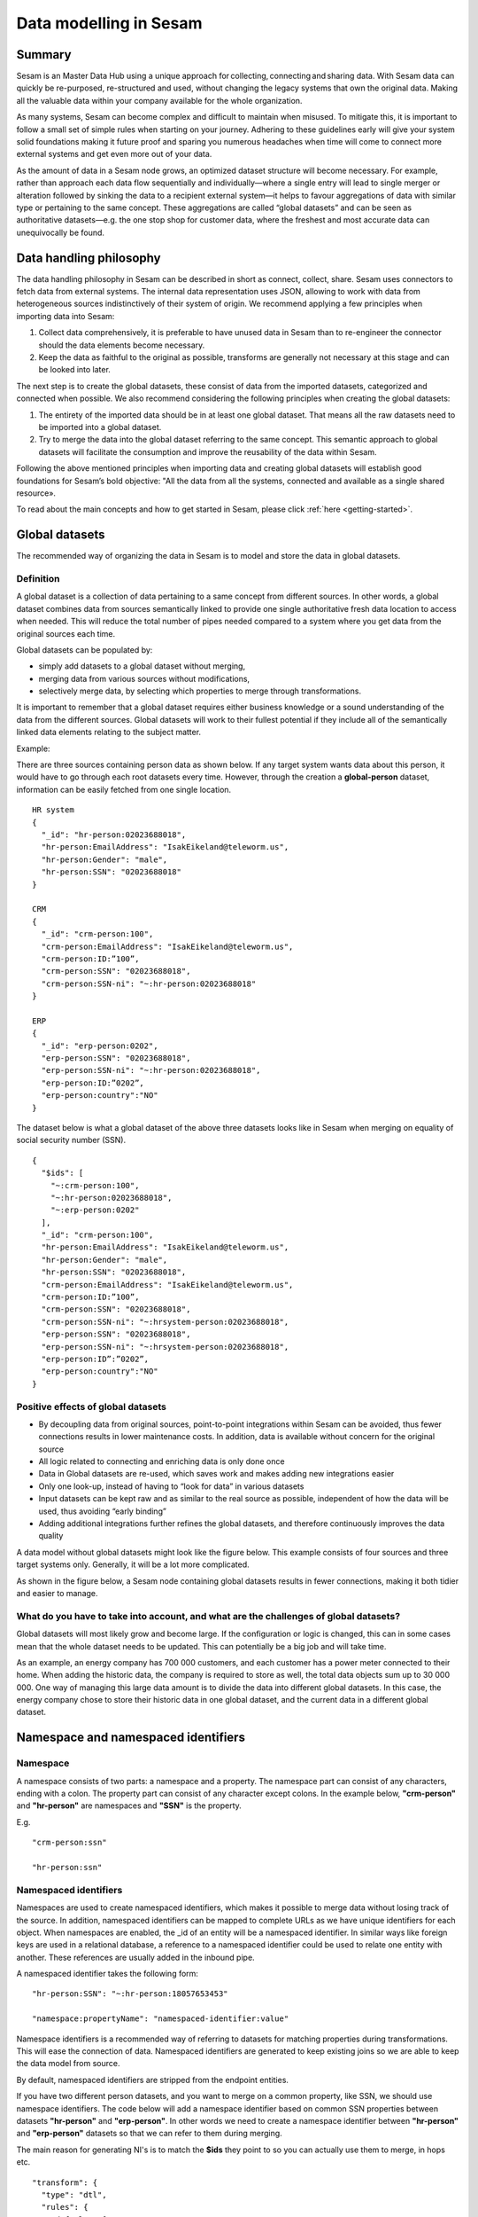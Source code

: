 .. _best-practice:

=======================
Data modelling in Sesam
=======================

Summary
-------
Sesam is an Master Data Hub using a unique approach for collecting, connecting and sharing data. With Sesam data can quickly be re-purposed, re-structured and used, without changing the legacy systems that own the original data. Making all the valuable data within your company available for the whole organization. 

As many systems, Sesam can become complex and difficult to maintain when misused. To mitigate this, it is important to follow a small set of simple rules when starting on your journey. Adhering to these guidelines early will give your system solid foundations making it future proof and sparing you numerous headaches when time will come to connect more external systems and get even more out of your data. 

As the amount of data in a Sesam node grows, an optimized dataset structure will become necessary. For example, rather than approach each data flow sequentially and individually—where a single entry will lead to single merger or alteration followed by sinking the data to a recipient external system—it helps to favour aggregations of data with similar type or pertaining to the same concept. These aggregations are called “global datasets” and can be seen as authoritative datasets—e.g. the one stop shop for customer data, where the freshest and most accurate data can unequivocally be found. 


Data handling philosophy
------------------------

The data handling philosophy in Sesam can be described in short as connect, collect, share. Sesam uses connectors to fetch data from external systems. The internal data representation uses JSON, allowing to work with data from heterogeneous sources indistinctively of their system of origin.
We recommend applying a few principles when importing data into Sesam:

1)  Collect data comprehensively, it is preferable to have unused data in Sesam than to re-engineer the connector should the data elements become necessary. 
2)  Keep the data as faithful to the original as possible, transforms are generally not necessary at this stage and can be looked into later.

The next step is to create the global datasets, these consist of data from the imported datasets, categorized and connected when possible. 
We also recommend considering the following principles when creating the global datasets: 

1)  The entirety of the imported data should be in at least one global dataset. That means all the raw datasets need to be imported into a global dataset. 
2)  Try to merge the data into the global dataset referring to the same concept. This semantic approach to global datasets will facilitate the consumption and improve the reusability of the data within Sesam.

Following the above mentioned principles when importing data and creating global datasets will establish good foundations for Sesam’s bold objective: "All the data from all the systems, connected and available as a single shared resource».

.. image:: images/best-practice/Sesam-datamodel.png
    :width: 800px
    :align: center
    :alt: Generic pipe concept    

To read about the main concepts and how to get started in Sesam, please click :ref:`here <getting-started>`.

.. _best-practice-global:

Global datasets
---------------
The recommended way of organizing the data in Sesam is to model and store the data in global datasets.

Definition
==========

A global dataset is a collection of data pertaining to a same concept from different sources. In other words, a global dataset combines data from sources semantically linked to provide one single authoritative fresh data location to access when needed. This will reduce the total number of pipes needed compared to a system where you get data from the original sources each time. 

Global datasets can be populated by: 

- simply add datasets to a global dataset without merging, 
- merging data from various sources without modifications,  
- selectively merge data, by selecting which properties to merge through transformations.

It is important to remember that a global dataset requires either business knowledge or a sound understanding of the data from the different sources. Global datasets will work to their fullest potential if they include all of the semantically linked data elements relating to the subject matter. 

Example:

There are three sources containing person data as shown below. If any target system wants data about this person, it would have to go through each root datasets every time. However, through the creation a **global-person** dataset, information can be easily fetched from one single location.

::

  HR system
  {
    "_id": "hr-person:02023688018",
    "hr-person:EmailAddress": "IsakEikeland@teleworm.us",
    "hr-person:Gender": "male",
    "hr-person:SSN": "02023688018"
  }

  CRM
  {
    "_id": "crm-person:100",
    "crm-person:EmailAddress": "IsakEikeland@teleworm.us",
    "crm-person:ID:”100”,
    "crm-person:SSN": "02023688018",
    "crm-person:SSN-ni": "~:hr-person:02023688018"
  }

  ERP
  {
    "_id": "erp-person:0202",
    "erp-person:SSN": "02023688018",
    "erp-person:SSN-ni": "~:hr-person:02023688018",
    "erp-person:ID:”0202”,
    "erp-person:country":"NO"
  }

The dataset below is what a global dataset of the above three datasets looks like in Sesam when merging on equality of social security number (SSN).

::

  {
    "$ids": [
      "~:crm-person:100",
      "~:hr-person:02023688018",
      "~:erp-person:0202"
    ],
    "_id": "crm-person:100",
    "hr-person:EmailAddress": "IsakEikeland@teleworm.us",
    "hr-person:Gender": "male",
    "hr-person:SSN": "02023688018",
    "crm-person:EmailAddress": "IsakEikeland@teleworm.us",
    "crm-person:ID:”100”,
    "crm-person:SSN": "02023688018",
    "crm-person:SSN-ni": "~:hrsystem-person:02023688018",
    "erp-person:SSN": "02023688018",
    "erp-person:SSN-ni": "~:hrsystem-person:02023688018",
    "erp-person:ID”:”0202”,
    "erp-person:country":"NO" 
  }

Positive effects of global datasets
===================================

• By decoupling data from original sources, point-to-point integrations within Sesam can be avoided, thus fewer connections results in lower maintenance costs. In addition, data is available without concern for the original source
• All logic related to connecting and enriching data is only done once 
• Data in Global datasets are re-used, which saves work and makes adding new integrations easier
• Only one look-up, instead of having to “look for data” in various datasets
• Input datasets can be kept raw and as similar to the real source as possible, independent of how the data will be used, thus avoiding “early binding”
• Adding additional integrations further refines the global datasets, and therefore continuously improves the data quality

A data model without global datasets might look like the figure below. This example consists of four sources and three target systems only. Generally, it will be a lot more complicated.

.. image:: images/best-practice/no-global.png
    :width: 400px
    :align: center
    :alt: Datamodel without global datasets

As shown in the figure below, a Sesam node containing global datasets results in fewer connections, making it both tidier and easier to manage.

.. image:: images/best-practice/global.png
    :width: 400px
    :align: center
    :alt: Generic pipe concept

What do you have to take into account, and what are the challenges of global datasets?
======================================================================================

Global datasets will most likely grow and become large. If the configuration or logic is changed, this can in some cases mean that the whole dataset needs to be updated. This can potentially be a big job and will take time.

As an example, an energy company has 700 000 customers, and each customer has a power meter connected to their home. When adding the historic data, the company is required to store as well, the total data objects sum up to 30 000 000. One way of managing this large data amount is to divide the data into different global datasets. In this case, the energy company chose to store their historic data in one global dataset, and the current data in a different global dataset.

.. _best-practice-namespace:

Namespace and namespaced identifiers
------------------------------------

Namespace 
=========

A namespace consists of two parts: a namespace and a property. The namespace part can consist of any characters, ending with a colon. The property part can consist of any character except colons.
In the example below, **"crm-person"** and **"hr-person"** are namespaces and **"SSN"** is the property.

E.g.

::
   
  "crm-person:ssn"

  "hr-person:ssn"

.. _best-practice-namespaced-identifiers:

Namespaced identifiers
======================

Namespaces are used to create namespaced identifiers, which makes it possible to merge data without losing track of the source. In addition, namespaced identifiers can be mapped to complete URLs as we have unique identifiers for each object. When namespaces are enabled, the _id of an entity will be a namespaced identifier. In similar ways like foreign keys are used in a relational database, a reference to a namespaced identifier could be used to relate one entity with another. These references are usually added in the inbound pipe.

A namespaced identifier takes the following form:

::

  "hr-person:SSN": "~:hr-person:18057653453"

  "namespace:propertyName": "namespaced-identifier:value"

Namespace identifiers is a recommended way of referring to datasets for matching properties during transformations. This will ease the connection of data. Namespaced identifiers are generated to keep existing joins so we are able to keep the data model from source. 

By default, namespaced identifiers are stripped from the endpoint entities.

If you have two different person datasets, and you want to merge on a common property, like SSN, we should use namespace identifiers. The code below will add a namespace identifier based on common SSN properties between datasets **"hr-person"** and **"erp-person"**. In other words we need to create a namespace identifier between **"hr-person"** and **"erp-person"** datasets so that we can refer to them during merging.

The main reason for generating NI's is to match the **$ids** they point to so you can actually use them to merge, in hops etc.

::

  "transform": {
    "type": "dtl",
    "rules": {
      "default": [
        ["copy", "*"],
        ["make-ni", "hr-person", "SSN"]
      ]
    }
  }

This will produce the following output. We see the ["ni"] we added in code above; 

::

  "erp-person:SSN-ni": "~:hr-person:02023688018"
 

You now have unique namespace identifiers based on **SSN**, which you can use to merge the person data from two different sources.

::

  {
    "_id": "global-person",
    "type": "pipe",
    "source": {
      "type": "merge",
      "datasets": ["erp-person ep", "hr-person hr"],
      "equality": [
        ["eq", "ep.SSN-ni", "hr.$ids"]
      ],
      "identity": "first",
      "version": 2
    },
    "metadata": {
      "global": true,
      "tags": ["people"]
    }
  }

In the above code we are connecting the foreign keys **SSN** of **"erp-person"** with the primary key **"$ids"** of 
**"hr-person"**. 

Output from the example code above as seen below with a join to hr-system:


``"erp-person:SSN-ni": "~:hr-person:12032920177"``

.. raw:: html

   <details>
   <summary><a>global-person example output</a></summary>
   </details>

.. code-block:: python

  {
    "$ids": [
      "~:erp-person:12032920177",
      "~:hr-person:12032920177"
    ],
    "erp-person:Country": "NO",
    "erp-person:EmailAddress": "CaspianNygard@einrot.com",
    "erp-person:Firstname": "Caspian",
    "erp-person:Gender": "male",
    "erp-person:Lastname": "Nygård",
    "erp-person:MiddleInitial": "I",
    "erp-person:MoneyUsed": "11923",
    "erp-person:Number": "93",
    "erp-person:SSN": "~:hr-person:docs-erp-person:12032920177",
    "erp-person:StreetAddress": "Lindøy Løkkavei",
    "erp-person:TimesOrdered": "12",
    "erp-person:Title": "Mr.",
    "erp-person:Username": "Aney1996",
    "erp-person:ZipCode": "2213",
    "hr-person:Country": "NO",
    "hr-person:EmailAddress": "CaspianNygard@einrot.com",
    "hr-person:Gender": "male",
    "hr-person:GivenName": "Caspian",
    "hr-person:MiddleInitial": "I",
    "hr-person:Number": "100",
    "hr-person:SSN": "12032920177",
    "hr-person:StreetAddress": "Lindøy Løkkavei",
    "hr-person:Surname": "Nygård",
    "hr-person:Title": "Mr.",
    "hr-person:Username": "Mays1944",
    "hr-person:ZipCode": "2213",
    "rdf:type": [
      "~:erp:person",
      "~:hr:person"
    ]  
  }

.. _best-practice-naming:

.. _best-practice-naming-conventions:

Naming conventions
------------------

It is essential to have an agreed naming convention across integrations within Sesam. The motivation is to have a better visibility and understanding of where your data comes from and where it is heading, as well as to how it is internally transformed. It also makes it easier to switch between projects.

General rules
=============

• lower case
• dash - as delimiter

Systems
=======

• name after the name of the service you integrate with, not the technology used (e.g. salesforce instead of mysql)
• if multiple systems are required to talk to a system, postfix them with a qualifier (e.g.salesforce-out)
 
Pipes
=====

• name inbound pipes with system they read from and postfix with the type of content (e.g. salesforce-sale)
• do not use plural names (e.g. salesforce-sale not salesforce-sales)
• prefix merge pipes with merged- (e.g. merged-sale)
• prefix global pipes with global- (e.g. global-sale)
• name intermediate outbound pipe with the type of the content and the name of the system to send to (e.g. sale-bigquery)
• name outgoing pipe by postfixing the intermediate output with -endpoint (e.g. sale-bigquery-endpoint)

Datasets
========

• name them the same as the pipe that produced it (the default and does not need to be specified)

.. _best-practice-workflow:

Workflow for transforming data in Sesam
---------------------------------------

Most Sesam projects will have a set flow that the data goes through.

The best-practice workflow follows a simple flow structure created for an optimal Sesam experience.

|

.. image:: images/best-practice/sesam-flow.png
    :width: 800px
    :align: center
    :alt: Generic pipe concept  

|

The data from the source system is fed into Sesam through **inbound pipes** which collects and tags the data for further processing. During this step we do not wish to change the data, but rather keep it as close to it's original state as possible. Depending on the semantical context of the data, it is sent into one of possibly several global pipes. We wish to store data in global pipes to better facilitate the consumption and improve the reusability of the data within Sesam. Connected to the global datasets, which are generated by the global pipes, are the preparation pipes. Preparation pipes are where the data is sorted, transformed and enriched to suit the requirements of the target system. Finally the data is sent through an outbound pipe which is connected to a target system.


**Inbound pipes** should preferably not change the source data, but rather tag the data for easier filtering further down in the Sesam data flow. The two standard ways of tagging data in Sesam are through namespaced identifiers and RDF types. Namespaced identifiers are tags on column level which enables us to distinguish between properties from different sources with the same name. Namespaced identifiers (in form of the :ref:`make-ni <dtl_transform-make-ni>` function) are also often used to create the Sesam equivalent of foreign keys for easier join criteria further down the Sesam flow. RDF types are tags on row level which enables us to distinguish between entites from different sources in Sesam. 

**Global pipes** merge data belonging together to generate **global datasets**. To be able to easily spot a global pipe, the following code can be added:

::

  "metadata": {
    "global": true
  }

**Preparation pipes** is where **global datasets** are prepared for target systems. It is here most of the logic is added. It could include enriching with more context from other datasets, structuring data into other formats, adding new fields and other transformations. The main purpose is to get data ready for the target system.

**Outbound pipes** basically sends data to an endpoint and should normally have no logic.

The main reason for why **outbound pipes** shouldn't contain any logic or transformations is that we want to see the end result that is being sent to the target system, for debugging purposes. If logic is added in the pipe, the result will be sent straight to the target system when the pump is running. By adding the transformations in the upstream **preparation pipe** we will be able to look at the processed entities in the upstream dataset for the **outbound pipe**. Any logic added to an **outbound pipe** cannot either be used by other pipes.

.. image:: images/best-practice/Sesam-pattern.png
    :width: 800px
    :align: center
    :alt: Generic pipe concept  

.. _best-practice-inbound-pipes:

Inbound pipes
=============

Inbound pipes are used to fetch data from external systems into Sesam. As we want to be as comprehensive as possible regarding the data we ingest, there should be very few rules about filtering or altering data embedded within the inbound pipes. Data filtering, transformation and consolidation will be done at a later stage. 

Embedded data and Conditional inbound pipes 
^^^^^^^^^^^^^^^^^^^^^^^^^^^^^^^^^^^^^^^^^^^
Embedded data is data that does not originate from an external source but are manually put into a pipe. Embedded data can be used for different purposes, two of which we will explain below.

Embedded data as extra information
^^^^^^^^^^^^^^^^^^^^^^^^^^^^^^^^^^

Embedded data can be used when we need extra information about data that is not available from the source providing the data. The source data could contain codes or abbreviations which need to be translated to a more readable format. Using embedded data we can create a dataset which interprets these codes and abbreviations in order to extract more information than provided by the source data, see example below.

:: 

  {
    "_id": "embedded-data-pipe",
    "type": "pipe",
    "source": {
      "type": "embedded",
      "entities": [{
        "_id": "an id",
        "some-abbreviation": "abbreviation meaning",
        "some-code": "code meaning",
        "some-hash": "hash meaning"
      }]
    }
  }



Embedded data for testing
^^^^^^^^^^^^^^^^^^^^^^^^^

Embedded data may also be used to test new configurations through conditional pipes. Conditional pipes are a way to define several distinct sources for a single inbound pipe. For example, consider a customer that has 2 different environments, one for production and one for test. The customer’s production environment includes all the personal data for the individuals working for the company. This data is sensitive, and the access restricted to only one IP-address. The customer's test environment might also contain sensitive personal data. Therefore, only one IP-address from the Sesam portal may have access too. There are several issues with such a setup. First, what do we do when several consultants work with the same project from multiple IPs? Second, what about minor changes to code that we would like to test out, without having to change data in the customer’s test environment?
 
These issues are solved with the conditional source setting in the pipe config, and we will go through how to do this below.
 
In the pipe config below we see an example of the general setup of a conditional inbound pipe. In this example we specify two environments; “Prod“ and “Dev“. In this case, the “Prod“ environment talks directly to the source data, here a csv-file. Inside the conditional “Prod“-definition we specify all the information we need in order to collect the source data.
 
The “Dev“ environment does not connect directly to any external source. Instead we use *"embedded data“*, which is data formatted just like it would be from an external source but anonymized. As the data is embedded, or hard coded if you will, there is no access restriction.  

Which condition is used, should be determined by an environment variable and not by the configuration, so that we can upload the same configuration to several nodes, but determine which condition to be used independently of the node. Adding environment variables is done in the "Variables"-tab under the "Settings"-section for the Datahub.

In this example, we should create an environment variable specifying which environment the node is running, let us call the variable "node-env" and set it to either "prod" or "dev" depending on which we use:

:: 
 
  "node-env": "prod" or "node-env": "dev".

The corresponding env variable are used in the condition property in the pipe. It is added inside the "Source" curly brackets of the pipe as seen in example below.

``"condition": "$ENV(node-env)"``


.. raw:: html

   <details>
   <summary><a>hr-person example pipe</a></summary>
   </details>

.. code-block:: python

  {
    "_id": "hr-person",
    "type": "pipe",
    "source": {
      "type": "conditional",
      "alternatives": {
        "Dev": {
          "type": "embedded",
          "entities": [{
            "_id": "23072451376",
            "Country": "NO",
            "EmailAddress": "TorjusSand@einrot.com",
            "Gender": "male",
            "GivenName": "Torjus",
            "MiddleInitial": "M",
            "Number": "1",
            "SSN": "23072451376",
            "StreetAddress": "Helmers vei 242",
            "Surname": "Sand",
            "Title": "Mr.",
            "Username": "Unjudosely",
            "ZipCode": "5163"
          }, {
            "_id": "09046987892",
            "Country": "NO",
            "EmailAddress": "LarsEvjen@rhyta.com",
            "Gender": "male",
            "GivenName": "Lars",
            "MiddleInitial": "A",
            "Number": "2",
            "SSN": "09046987892",
            "StreetAddress": "Frognerveien 60",
            "Surname": "Evjen",
            "Title": "Mr.",
            "Username": "Wimen1979",
            "ZipCode": "3121"
          }]
        },
        "Prod": {
          "type": "csv",
          "system": "hr",
          "blacklist": ["Password"],
          "delimiter": ",",
          "encoding": "utf-8",
          "primary_key": "SSN",
          "url": "/file/sesam-training/data/test_people_sesam_training1.csv"
        }
      },
      "condition": "$ENV(node-env)"
    },
    "transform": {
      "type": "dtl",
      "rules": {
        "default": [
          ["copy", "*"],
          ["comment", "below we will add a namespaced identifier and 'rdf:type' for easy filtering later"],
          ["add", "rdf:type",
            ["ni", "hr", "person"]
          ]
        ]
      }
    },
    "pump": {
      "mode": "manual"
    },
    "metadata": {
      "tags": ["embedded", "person"]
    }
  }

.. _best-practice-rdf-type:

RDF type  
^^^^^^^^

The RDF type is metadata used to relate data and give some semantic context. When used with a namespace, it keeps track of the origin of the data, as well as the business type. It is composed upon input and will be used to relate and filter like you would use a foreign key.

Namespaces
^^^^^^^^^^

The namespace identifier is added to keep track of origin and to keep exsisting joins from source. Namespaced identifier, on NI'S are prefixed by convention by a ``‘~:’``, e.g. ``~:crm:person``. You use the functions ``make-ni`` or ``ni`` to create it.

.. _best-practice-global-pipes: 

Global pipes
============

Before going into **global pipes** please read on what a global dataset is and why we generate them :ref:`here <best-practice-global>`.

The global pipe creates a new dataset. This dataset will be updated with entities from all sources added to the global pipe.

We can choose not to join or transform some of the datasets which means they are simply “put into” the global dataset. The ones who will be joined and transformed you can read more about below.

A resulting dataset can be a new dataset, but also an existing dataset where one wants to add more data from new sources when they become available for Sesam. This is done by adding source datasets to a global pipe. The new data will be added to the dataset (can be compared to the use of alter table/update of a relational database – but in one single operation).

In the global pipe we want to add a metadata tag to show this is a pipe going into a global dataset, so we set the following code into the pipe:

::

  "metadata": {
    "global": true
  }

In addition, it gives the dataset a “global symbol” in the graph tab as seen below. This makes it easy to see this is a global pipe straight away. 

.. image:: images/global_true.png
    :width: 600px
    :align: center
    :alt: Generic pipe concept  


As a general rule when it comes to transformations, we wish to use reusable properties; e.g. global properties generated in the global dataset. This gives us opportunity to track data from start to end of flow through Sesam. 

In order to prioritize which ids we want to use, we use :ref:`coalesce <nulls>`.  If the global id is null, **“Coalesce”** gives us the opportunity to choose which is the next best option. This, in turn gives us the opportunity to use the golden record, which you can read about :ref:`here <best-practice-golden-record>`.

Below we see an example of a global pipe called "global-person". At top the type of pipe is set to **“merge“** enabling us to add 4 datasets that we wish to merge.

Below the actual merge, or **“equality“** rules are set. Further down, in the **“transform”** section the use of **coalesce** becomes obvious when choosing which properties got get values from.

.. raw:: html

   <details>
   <summary><a>global-person example pipe</a></summary>
   </details>

.. code-block:: python

  {
    "_id": "global-person",
    "type": "pipe",
    "source": {
      "type": "merge",
      "datasets": ["erp-person ep", "crm-person cp", "salesforce-userprofile su", "hr-person hr"],
      "equality": [
        ["eq", "ep.$ids", "cp.SSN "],
        ["eq", "ep.$ids ", "hr.$ids"],
        ["eq", "ep.Username", "su.Username"]
      ],
      "identity": "first",
      "version": 2
    },
    "transform": {
      "type": "dtl",
      "rules": {
        "default": [
          ["copy", "*"],
          ["add", "zipcode",
            ["coalesce",
              ["list", "_S.hr-person:ZipCode", "_S.erp-person:ZipCode", "_S.crm-person:PostalCode"]
            ]
          ],
          ["add", "email",
            ["coalesce", "_S.EmailAddress"]
          ],
          ["add", "firstname",
            ["coalesce",
              ["list", "_S.crm-person:FirstName", "_S.erp-person:Firstname", "_S.hr-person:GivenName"]
            ]
          ],
          ["add", "lastname",
            ["coalesce",
              ["list", "_S.crm-person:LastName", "_S.erp-person:Lastname", "_S.hr-person:Surname"]
            ]
          ],
          ["add", "fullname2",
            ["concat", "_T.global-person:firstname", " ",
              ["coalesce",
                ["not",
                  ["matches", "*.", "_."]
                ], "_S.MiddleInitial"], ". ", "_T.global-person:lastname"]
          ],
          ["add", "fullname",
            ["concat", "_T.global-person:firstname", " ",
              ["filter",
                ["neq", "_.", ". "],
                ["concat",
                  ["coalesce",
                    ["list", "_S.crm-person:MiddleInitial", "_S.erp-person:MiddleInitial", "_S.hr-person:MiddleInitial"]
                  ], ". "]
              ], "_T.global-person:lastname"]
          ]
        ]
      }
    },
    "metadata": {
      "global": true
    }
  }

When running the global pipe, the result is a “global dataset” consisting of entities with joined data that has been through the listed transformations.

The first property that greets us in a global dataset is called **"$ids"**, which will be a list of **namespaced identifiers**. When an entity is merged into another entity in a merge pipe, the pipe will add the _id of the source entity to the **"$ids"** property. Thus, the **ids** property consists of the ids of all the source entities that were merged to created that specific merged entity, typically looking like below.


::

  "$ids": [
    "~:erp-person:02023688018",
    "~:crm-person:100",
    "~:salesforce-userprofile:Mays1944",
    "~:hr-person:02023688018"
  ]

The **"$ids"** are generated automatically when the global pipe runs, and they always show up on top for the global dataset.

So, what is **"$ids"**? Basically, **$ids** is a property containing a list of the **_id** of all the source entities that were merged to create that specific entity.

Below is a whole entity of the above global pipe and as seen, it gives an aggregated dataset from 4 sources with **$ids**, **RDF types** and **global properties**.

.. raw:: html

   <details>
   <summary><a>global-person example output</a></summary>
   </details>

.. code-block:: python

  {
    "$ids": [
      "~:erp-person:02023688018",
      "~:crm-person:100",
      "~:salesforce-userprofile:Mays1944",
      "~:hr-person:02023688018"
    ],
    "crm-person:Address": "Ørneveien 40",
    "crm-person:Customerid": "100",
    "crm-person:EmailAddress": "IsakEikeland@teleworm.us",
    "crm-person:FirstName": "Isak",
    "crm-person:Gender": "male",
    "crm-person:LastName": "Eikeland",
    "crm-person:MiddleInitial": "E",
    "crm-person:PostalCode": "1357",
    "crm-person:SSN": "02023688018",
    "crm-person:Username": "Mays1944",
    "erp-person:Country": "NO",
    "erp-person:EmailAddress": "IsakEikeland@teleworm.us",
    "erp-person:Firstname": "Isak",
    "erp-person:Gender": "male",
    "erp-person:Lastname": "Eikeland",
    "erp-person:MiddleInitial": "E",
    "erp-person:MoneyUsed": "19392",
    "erp-person:Number": "100",
    "erp-person:SSN": "02023688018",
    "erp-person:SSN-ni": "~:crm-person:02023688018",
    "erp-person:StreetAddress": "Frodegaten gate",
    "erp-person:TimesOrdered": "16",
    "erp-person:Title": "Mr.",
    "erp-person:Username": "Mays1944",
    "erp-person:ZipCode": "4017",
    "erp-person:subscriptions": [
      {
        "erp-person:active": true,
        "erp-person:category": "Types of Drink",
        "erp-person:hash": "cd821925a05449c7d5b907157d00fe4b",
        "erp-person:items-ordered": 8,
        "erp-person:received": 20,
        "erp-person:specials": 15,
        "erp-person:start-date": "~t2005-05-02T05:17:30.6196185Z",
        "erp-person:subscription-psuedo-name": "Alpha"
      },
      {
        "erp-person:active": true,
        "erp-person:category": "Foreign Cities",
        "erp-person:hash": "02f30f1fd084eef209c64bcbb577c66d",
        "erp-person:items-ordered": 19,
        "erp-person:received": 21,
        "erp-person:specials": 10,
        "erp-person:start-date": "~t2007-07-01T07:17:30.6196185Z",
        "erp-person:subscription-psuedo-name": "Delta"
      },
      {
        "erp-person:active": false,
        "erp-person:category": "Something You're Afraid Of",
        "erp-person:end-date": "~t2006-12-26T12:17:30.6196185Z",
        "erp-person:hash": "f0145edebae47eccd463a2dec9ac7485",
        "erp-person:items-ordered": 21,
        "erp-person:received": 49,
        "erp-person:specials": 23,
        "erp-person:start-date": "~t2005-12-26T12:17:30.6196185Z",
        "erp-person:subscription-psuedo-name": "Beta"
      }
    ],
    "global-person:email": "IsakEikeland@teleworm.us",
    "global-person:firstname": "Isak",
    "global-person:fullname": "Isak E. Eikeland",
    "global-person:fullname2": "Isak E. Eikeland",
    "global-person:lastname": "Eikeland",
    "global-person:zipcode": "1357",
    "hr-person:Country": "NO",
    "hr-person:EmailAddress": "IsakEikeland@teleworm.us",
    "hr-person:Gender": "male",
    "hr-person:GivenName": "Isak",
    "hr-person:MiddleInitial": "E",
    "hr-person:Number": "100",
    "hr-person:SSN": "02023688018",
    "hr-person:StreetAddress": "Nadderudåsen 186",
    "hr-person:Surname": "Eikeland",
    "hr-person:Title": "Mr.",
    "hr-person:Username": "Mays1944",
    "hr-person:ZipCode": "1357",
    "rdf:type": [
      "~:erp:person",
      "~:crm:person",
      "~:salesforce:userprofile",
      "~:hr:person"
    ],
    "salesforce-userprofile:EmailAddress": "IsakEikeland@teleworm.us",
    "salesforce-userprofile:Username": "Mays1944",
    "salesforce-userprofile:phone_number": 24887159
  }

.. _best-practice-preparation-pipes:

Preparation pipes
=================

The aggregated data residing in a global dataset often needs to be transformed and/or enriched before it can be delivered to targets. Transforming and enriching data to ready it for delivery is implemented through preparation pipes. Preparation pipes use the aggregated entities from global datasets to combine and narrow the data down to what is necessary/required by the recipient system. The :ref:`filtering <filter_dtl_function>` and relating of data are performed using the :ref:`RDF types <best-practice-rdf-type>` introduced earlier. Data can also be augmented by performing hops to other datasets, for example a city-name can be fetched from a different dataset using the difi-postnummer. The goal is to have the data ready to be picked up by the outbound pipe.

Below is an example of a preparation pipe, based on the global pipe above, where we wish to update the data in the system generating the hr-person data with crm-person data. More precicely, we wish to update data in the HR system to reflect the golden records from global-person. In addition we wish to update the HR data for "StreetAddress" with the address stated in the crm-person key "Address". 

.. raw:: html

   <details>
   <summary><a>address-hr example pipe</a></summary>
   </details>

.. code-block:: python

  {
    "_id": "address-hr",
    "type": "pipe",
    "source": {
      "type": "dataset",
      "dataset": "global-person"
    },
    "transform": {
      "type": "dtl",
      "rules": {
        "default": [
          ["filter",
            ["in", "~:crm:person", "_S.rdf:type"]
          ],
          ["copy",
            ["list", "hr-person:SSN", "_id"]
          ],
          ["filter",
            ["is-not-null", "_S.crm-person:Address"]
          ],
          ["add", "StreetAddress", "_S.crm-person:Address"],
          ["add", "GivenName", "_S.global-person:firstname"],
          ["add", "Surname", "_S.global-person:lastname"]
        ]
      }
    }
  }

In this case we need to make sure that we do not overwrite existing "StreetAddress" values with potential null-values (altough we should be able to trust the master data from the CRM system, mistakes do occur). We do not have to perform the same check for the properties from our golden records since in this case the hr-person data is part of the coalesce in the global-person pipe. Note that even though several of these properties is already the same in both the HR system and the CRM system, they do not have to be. The first time this integration runs there might be some unnecessary updates, but Sesam's built-in :ref:`change tracking <concepts-change-tracking>` will make sure only future changes will be passed through to the target system. 

The result from the address-hr pipe with the input from the global-person example with crm-person:100 look like:

::

  {
    "address-hr:GivenName": "Isak",
    "address-hr:StreetAddress": "Ørneveien 40",
    "address-hr:Surname": "Eikeland",
    "hr-person:SSN": "02023688018"
  }


.. _best-practice-output-pipes:

Outbound pipes 
==============

The outbound pipe is the inbound pipe counterpart. While the inbound pipe is used solely to import data into Sesam, the outbound pipe sole function is to export data out of Sesam. As mentioned in the Inbound pipe section, the focus of the inbound pipe will be on its source component/property. The outbound pipe on the other hand will be built around its :ref:`sink <sink_section>` . Similarly, the outbound pipe will use a Sesam :ref:`system <concepts-systems>` to interface with target systems. This system will either access an embedded connector or an outside interface, called a :ref:`microservice <microservices_in_Sesam>`. The function of the microservice, or the connector, is to interface at the API level with the external system.

Below is an example of an outbound pipe. This pipe uses the dataset created by the pipe **address-hr** in the previous example to send data to the Sesam system called HR.

.. raw:: html

   <details>
   <summary><a>address-hr-endpoint output example</a></summary>
   </details>

.. code-block:: python

  {
    "_id": "address-hr-endpoint",
    "type": "pipe",
    "source": {
      "type": "dataset",
      "dataset": "address-hr"
    },
    "sink": {
      "type": "sql",
      "system": "HR",
      "primary_key": "SSN",
      "table": "SomeTable"
    },
    "pump": {
      "cron_expression": "*/10 * * * ?"
    }
  }

In this particular pipe we have set our own :doc:`cron expression <cron-expressions>`. Pipes between datasets runs automatically (unless disabled) every 30 seconds by default. Pipes connected to a system, such as this, runs automatically every 15 minutes by default. In this particular case we wanted a more rapid flow.   

Tips for global datasets
------------------------

• All datasets should go into a global dataset
• In most data models, between 10–20 global datasets are sufficient. This is based on experience on various size of projects at Sesam. The smaller  projects could have close to 10, and some of the bigger projects has over 20 global datasets, with hundreds of pipes connected to them. To identify how many global datasets a project might need it is important to perform a proper analysis. For instance, if a company’s needs are met by five global datasets, then they don’t have to have at least ten. This is only for best practice, but we do have examples of larger data models with less than ten global datasets
• Start general with big “buckets” and re-arrange and split into smaller global datasets if necessary
• Think less property and more “what it is”, e.g. person vs user. Something that stops being a user might not stop being a person
• Keep it generic
• Avoid system specific global datasets. I.e. a document management system contains metadata about various concepts (e.g. title, revision, status, equipment, owner, date generated files). These are static in nature, and to make them useful you can put “equipment data” in a global equipment dataset. The “owner data” might be put in global person dataset etc. This way you gather concepts across sources and enrich them, such that they are available for other systems to use
• Global datasets give us the opportunity to define “golden records”

How to do global datasets in Sesam
----------------------------------

When initiating a new project in Sesam, it is important to begin with the data model. Start by analyzing the sources and data to determine the needs of the organization. This will have an impact on the data model and more specifically how the global datasets will be organized. It is here the organization needs to think: what is important to me? What data do I use often, and therefore needs to be easily available? The results vary for each organization and each data model. It is however normal to add global datasets, or to re-arrange them, as the amount of data is growing.

To get an idea of the granularity, please see final chapter called “Examples of real global datasets”.

Generally, most organizations need five basic global datasets. This is not true for all organizations and data integrations, but it is a good basis to start from.

These five are:

Global-person

Global-project

Global-classification

Global-organization

Global-task

This is only the first part of the analysis. The second part is how to enrich data in the global datasets, and to determine which aggregated datasets there is a need for. These are questions that need to be asked in order to make the enriched datasets as useful as possible.

Recipe for generating global datasets
-------------------------------------

It is impossible to make a universal recipe for all integration projects using Sesam as all projects are unique. The different data variety, data model complexity and costumer requirements are all integral parts structuring each individual Sesam node. In addition, the order you do the various tasks might vary, so please use this as a guideline only, not a comprehensive recipe.

1.  The first step is to consider what the goal of the integration is; what do you want to achieve?
2.  Next step is to determine which data from which sources do you need to achieve your goal.
3.  Get information regarding the existing data model and how data needs to be joined.
4.  Access the data source and copy the necessary data into Sesam.
5.  Analyze and decide on how you want to organize your global datasets. There is no right or wrong way of how to do this. In time you will gain experience on which datasets work as global datasets and which does not. Try to use common sense and organize by concept or type.
6.  Once decided it is important to analyze how the data is going to be added to the global dataset; is there a need to merge the data or is there a need to “place” data in a global dataset without merging? For example, generating a global location dataset is logical. It contains countries, regions, cities, boroughs, counties and offices. It does not make sense to merge them, but it does make sense to put them in a common global dataset. This way you might gather data concerning the same concept. as well as to have one single location place for looking up this information. 

In many cases however, it does make sense to merge the data, such as person data as shown earlier, which was merged on SSN, email etc.

7.  Some data may need to be processed before being added to a global dataset. This involves e.g. selecting what we use as ID, converting data type, change property names etc.
8.  When the global datasets are set up, the data can either be re-used as is, or undergo further transformations. This might encompass filtering specific data and joining with other datasets etc. to enhance quality and usefulness.
9.  Based on the target systems and your requirements, adapting data to target systems is done as late as possible in the data flow and as close to target as possible (late binding.)

Let’s start with simplified example to demonstrate. Below we have four datasets from two different sources; **"crm"** and **"erp"**:

erp-person

crm-person

erp-organisation

crm-organisation

Looking at the names of the datasets, it would be logical to create two global datasets. The first could contain data about person, such as user, customer, name, employee and so on.

**global-person**

.. image:: images/best-practice/global-person1.png
    :width: 700px
    :align: center
    :alt: Generic pipe concep

The second could contain data concerning the organization. This might include names of departments, customers, regions and so on.

**global-organisation**

.. image:: images/best-practice/global-organisation.png
    :width: 700px
    :align: center
    :alt: Generic pipe concep

When the number of sources and datasets increases it will become natural to add more “buckets” or global datasets to put them in.

Below are new sources with data from Difi and Salesforce. In addition, more datasets from existing sources were added.

Datasets:

erp-person

crm-person

difi-ssn

hrsystem-person

difi-ssn

difi-orgnumber

salesforce-opportunity

erp-projectnumber

crm-order

The datasets might be organized like this, please see below. As seen no changes in **“global-organization”**. New datasets added to **“global-person”** and new “bucket” called **“global-project”** is generated.

**global-person**

.. image:: images/best-practice/global-person2.png
    :width: 600px
    :align: center
    :alt: Generic pipe concep


The second could contain data concerning projects. This might be orders, project numbers, sales opportunities etc.

**global-project**

.. image:: images/best-practice/global-project.png
    :width: 600px
    :align: center
    :alt: Generic pipe concep

It is important to emphasize that this is only a suggestion on how it might be logical to organize the datasets. The end result is highly individual and will most likely vary. This does however give an idea on how architecture in Sesam is built and developed using global datasets.    

Additional Sesam tips
---------------------

.. _best-practice-new-id:

Creating a new _id for an entity
================================

Every entity in Sesam is given a unique identifier, which is stored in the ``_id`` field. The best practice when handling the identity field in downstream pipes is to keep the identity of the current entity being processed by the pipe. However, it is sometimes logical to change the identity of an entity. This is mainly done when a pipe is creating new entities (through the emit children functionality for instance), but also if an entity is changing context or type when applied through a DTL transform.

There is one important thing to be aware of when changing the value of the ``_id`` field. Any transforms or operations prior to the change of the ``_id``, will adhere to the original identity of the entity. This means for instance that if you add a filter to a DTL transform before changing the identity, the filter will apply to the old identity, which may result in the entity not being filtered out if a change occur in the original entity. Since the entity is stored in the sink dataset with the new identity, but the entity processed is filtered out with the original identity.

Using values from entities added through the hops function as part of the ``_id`` field should also be used with extreme care and mostly avoided. If a value from a joined entity is used to generate a new identifier is changed, the new identity will no longer match the previous identity and the entity will then be treated as a new entity. The same applies to using fields from the original entity as part of the ``_id``, if one of these changes value it will generate a new identifier.

If it is necessary to create a new ``_id`` for an entity it should then be created before any filters are applied to the transform and no values from joined entities should be used as part of the new identity.

.. _best-practice-golden-record:

Golden record
=============

A golden record is a single, well-defined version of all the data entities in an organizational ecosystem. In this context, a golden record is sometimes called the **"single version of the truth"**, where **"truth"** is understood to mean the reference to which data users can to turn when they want to ensure that they have the correct version of a piece of information.  

In the example below, all three sources provide a **zip-code**, such that some properties in a global dataset might be duplicates from different sources. In this case it could be fitting to add a **"global-person:zipcode"** property to the global dataset. This property should contain the most reliable zip-code value of the three sources and will be the property we access when we want the person's zip-code. This global property becomes a part of a **"golden record"** which ensures a single, well-defined representation of the person.

::

  {
    "$ids": [
    "~:crm-person:100",
    "~:hr-person:02023688018",
    "~:erp-person:0202"
    ],
    "_id": "crm-person:100",
    "hr-person:EmailAddress": "IsakEikeland@teleworm.us",
    "hr-person:Gender": "male",
    "hr-person:ZipCode": "null",
    "crm-person:EmailAddress": "IsakEikeland@teleworm.us",
    "crm-person:ID":"100",
    "crm-person:SSN": "02023688018",
    "crm-person:SSN-ni": "~:hrsystem-person:02023688018",
    "crm-person:PostalCode": "3732",
    "erp-person:SSN": "02023688018",
    "erp-person:SSN-ni": "~:hrsystem-person:02023688018",
    "erp-person:ID":"0202",
    "erp-person:ZipCode": "5003",
    "global-person:zipcode": "3732" 
  }

In addition to the zip-code from the 3 different data sources, the "global-person" dataset now also contains a **global-person:zipcode**. When creating a golden record in Sesam, one configures the priority of the sources and the value of the property that is highest on the priority list and has data will be used.

::

  "hr-person:ZipCode": null,
  "crm-person:PostalCode": "3732",
  "erp-person:ZipCode": "5003",
  "global-person:zipcode": "3732"
      
Now, the most trusted zip-code value can be accessed without evaluating all three at every inquiry.

Data modelling
==============

Below are principles of doing data modelling in Sesam.

Raw input
^^^^^^^^^

When reading data into Sesam it is best practice to copy it and not start changing it. This way we have a dataset which is identical or close to identical to the source data. It is, however, common practice to add namespaces to the properties in order to keep track of where the data comes from. If you know that a property is a reference to another entity (like a foreign key in a relational database), it is good practice to make a namespaced identifier based on that property. Such a property is usually added as a new property, with a -ni postfix, for example "my-order:customer-ni": "~:my-customer:1" (the source entity will here usually have a property like this: "my-order:customer": 1).

It is also advisable to add, as mentioned earlier a RDF type and other metadata tags if required. Each entity should have a **id** and if the id isn't generated by the system, we should add it. This **id** (_id) can then be referenced to as a namespaced identifier in other entities, like a foreign key (this being the primary key).

Benefits:

• Not configured specifically for any project or use-case, therefore much easier to re-use the data over time

• No decisions have to be made before the data is imported

Drawbacks:

• Increased storage use if not all the data is needed

Data flow
^^^^^^^^^

In Sesam data is collected, connected, enriched and transformed from the datasets formed from retrieving data from the source systems. This is done by compiling data from multiple datasets, transforming data into new data formats or standards, and adapting the data to new target systems. In this way, new values are created for the re-use and use of data. This is done in the global dataset where the main purpose is that one should not need to look up multiple datasets and compile data for each time one needs it, but rather make the connecting and enriching once and look up in one place.

Enrich data
^^^^^^^^^^^

There are multiple ways to enrich the original source data, the most common one is to do a DTL transformation, a simple example would be to concatenate “firstname” and “lastname” into a new property called “name”. 

Another way to enrich data, is to derive it based on the original properties. One example of this can be a “map-coordinate” property that is stored in the coordinate system that Google uses, but the target system needs it in another coordinate system. This is achieved by calling a coordinate microservice, that returns one or more extra properties based on other coordinate systems.

Yet another example on how to enrich data is by adding mapping to the properties to support a corporate standard information model or simply mapping to a target system.

Doing these enrichments in a global pipe and storing the enriched data in the global dataset means that the enriched data will be available for future integrations and dataflows that might need the same enrichment.


Output data (late binding)
^^^^^^^^^^^^^^^^^^^^^^^^^^

Principle - adaptation of data to the receiving system is done as late as possible in the data flow, and as close to the receiving system as possible.

Unmodified dataset as output
^^^^^^^^^^^^^^^^^^^^^^^^^^^^

When writing data out of Sesam the dataset might be transferred as it is (unmodified dataset as output), transformed on the way out or transferred directly to other sources. 
